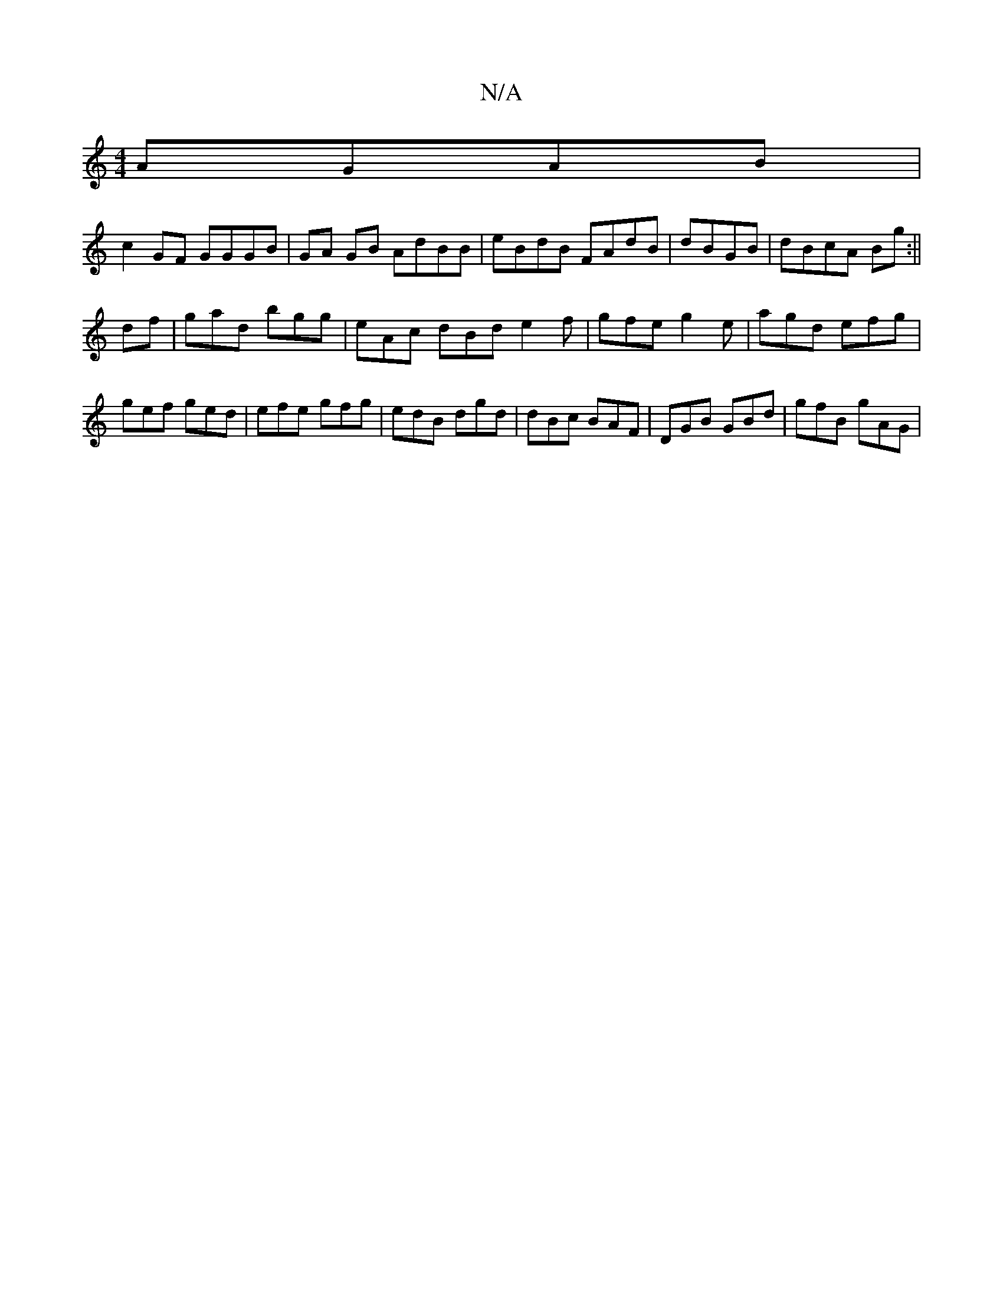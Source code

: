X:1
T:N/A
M:4/4
R:N/A
K:Cmajor
AGAB|
c2GF GGGB|GA GB AdBB|eBdB FAdB|dBGB|dBcA Bg:||
df|gad bgg|eAc dBd e2f|gfe g2e| agd efg|
gef ged|efe gfg|edB dgd|dBc BAF|DGB GBd|gfB gAG|

GD|:"G"_BGgd cBdB|AAef ~g3g|fede ddBd|
cedB G2:|
[|
DGG 